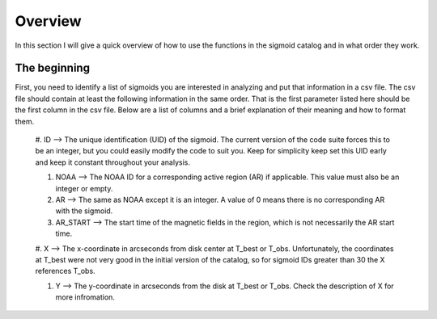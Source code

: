 
Overview
============

In this section I will give a quick overview of how to use the functions in the sigmoid catalog and in what order they work.

The beginning
-------------
First, you need to identify a list of sigmoids you are interested in analyzing and put that information in a csv file.
The csv file should contain at least the following information in the same order.
That is the first parameter listed here should be the first column in the csv file.
Below are a list of columns and a brief explanation of their meaning and how to format them.


    #. ID --> The unique identification (UID) of the sigmoid. The current version of the code suite forces    
    this to be an integer, but you could easily modify the code to suit you.    
    Keep for simplicity keep set this UID early and keep it constant throughout your analysis.    

    #. NOAA --> The NOAA ID for a corresponding active region (AR) if applicable. This value must also be an integer or empty.    

    #. AR   --> The same as NOAA except it is an integer. A value of 0 means there is no corresponding AR with the sigmoid.    

    #. AR_START --> The start time of the magnetic fields in the region, which is not necessarily the AR start time.    

    #. X --> The x-coordinate in arcseconds from disk center at T_best or T_obs. Unfortunately, the coordinates at T_best were    
    not very good in the initial version of the catalog, so for sigmoid IDs greater than 30 the X references T_obs.    

    #. Y --> The y-coordinate in arcseconds from the disk at T_best or T_obs. Check the description of X for more infromation.    


